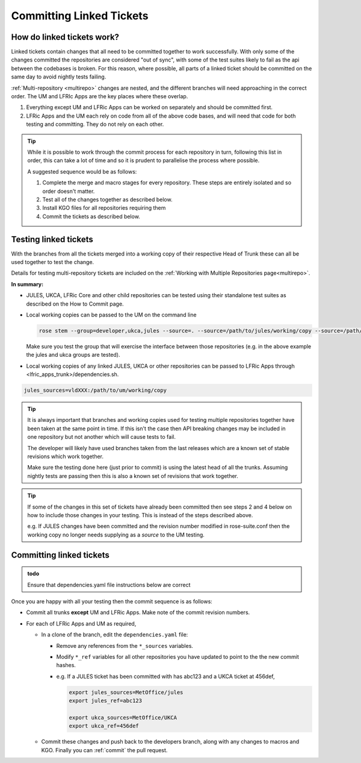 .. _committinglinkedtickets:

Committing Linked Tickets
=========================

How do linked tickets work?
---------------------------
Linked tickets contain changes that all need to be committed together to work
successfully. With only some of the changes committed the repositories are
considered "out of sync", with some of the test suites likely to fail as the
api between the codebases is broken. For this reason, where possible, all parts of
a linked ticket should be committed on the same day to avoid nightly tests failing.

:ref:`Multi-repository <multirepo>` changes are nested, and the different branches
will need approaching in the correct order. The UM and LFRIc Apps are the key
places where these overlap.

1. Everything except UM and LFRic Apps can be worked on separately and should be committed first.
2. LFRic Apps and the UM each rely on code from all of the above code bases,
   and will need that code for both testing and committing. They do not rely on each other.

.. tip::

    While it is possible to work through the commit process for each repository in turn,
    following this list in order, this can take a lot of time and so it is prudent to
    parallelise the process where possible.

    A suggested sequence would be as follows:

    1. Complete the merge and macro stages for every repository. These steps are entirely
       isolated and so order doesn't matter.

    2. Test all of the changes together as described below.

    3. Install KGO files for all repositories requiring them

    4. Commit the tickets as described below.


.. _testinglinked:

Testing linked tickets
----------------------
With the branches from all the tickets merged into a working copy of their
respective Head of Trunk these can all be used together to test the change.

Details for testing multi-repository tickets are included on the
:ref:`Working with Multiple Repositories page<multirepo>`.

**In summary:**

- JULES, UKCA, LFRic Core and other child repositories can be tested using their
  standalone test suites as described on the How to Commit page.

- Local working copies can be passed to the UM on the command line

  .. code-block:: RST

    rose stem --group=developer,ukca,jules --source=. --source=/path/to/jules/working/copy --source=/path/to/ukca/working/copy

  Make sure you test the group that will exercise the interface between those repositories
  (e.g. in the above example the jules and ukca groups are tested).

- Local working copies of any linked JULES, UKCA or other repositories
  can be passed to LFRic Apps through <lfric_apps_trunk>/dependencies.sh.

.. code-block:: RST

    jules_sources=vldXXX:/path/to/um/working/copy


.. tip::

    It is always important that branches and working copies used for testing
    multiple repositories together have been taken at the same point in time. If
    this isn't the case then API breaking changes may be included in one repository
    but not another which will cause tests to fail.

    The developer will likely have used branches taken from the last releases which
    are a known set of stable revisions which work together.

    Make sure the testing done here (just prior to commit) is using the latest
    head of all the trunks. Assuming nightly tests are passing then this is
    also a known set of revisions that work together.

.. tip::

    If some of the changes in this set of tickets have already been committed
    then see steps 2 and 4 below on how to include those changes in your testing.
    This is instead of the steps described above.

    e.g. If JULES changes have been committed and the revision number modified in
    rose-suite.conf then the working copy no longer needs supplying as a `source`
    to the UM testing.

.. _committinglinked:

Committing linked tickets
-------------------------

.. admonition:: todo

    Ensure that dependencies.yaml file instructions below are correct

Once you are happy with all your testing then the commit sequence is as follows:

* Commit all trunks **except** UM and LFRic Apps. Make note of the commit
  revision numbers.

* For each of LFRic Apps and UM as required,

  * In a clone of the branch, edit the ``dependencies.yaml`` file:

    * Remove any references from the ``*_sources`` variables.
    * Modify ``*_ref`` variables for all other repositories you have updated to
      point to the the new commit hashes.
    * e.g. If a JULES ticket has been committed with has abc123 and a UKCA
      ticket at 456def,

      .. code-block:: RST

        export jules_sources=MetOffice/jules
        export jules_ref=abc123

        export ukca_sources=MetOffice/UKCA
        export ukca_ref=456def

  * Commit these changes and push back to the developers branch, along with any
    changes to macros and KGO. Finally you can :ref:`commit` the pull request.
